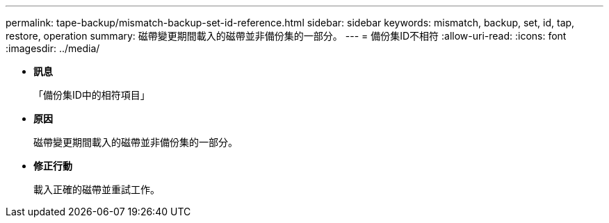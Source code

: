 ---
permalink: tape-backup/mismatch-backup-set-id-reference.html 
sidebar: sidebar 
keywords: mismatch, backup, set, id, tap, restore, operation 
summary: 磁帶變更期間載入的磁帶並非備份集的一部分。 
---
= 備份集ID不相符
:allow-uri-read: 
:icons: font
:imagesdir: ../media/


* *訊息*
+
「備份集ID中的相符項目」

* *原因*
+
磁帶變更期間載入的磁帶並非備份集的一部分。

* *修正行動*
+
載入正確的磁帶並重試工作。


